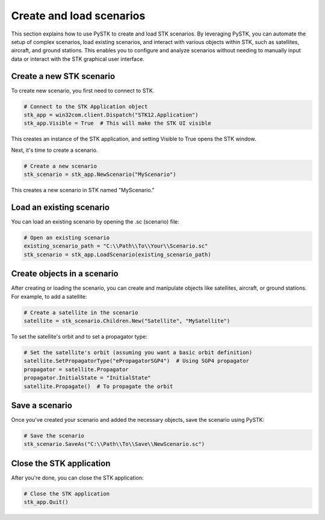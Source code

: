 Create and load scenarios
#########################

This section explains how to use PySTK to create and load STK scenarios. By leveraging PySTK, you can automate the setup of complex scenarios, load existing scenarios, and interact with various objects within STK, such as satellites, aircraft, and ground stations. This enables you to configure and analyze scenarios without needing to manually input data or interact with the STK graphical user interface.

Create a new STK scenario
=========================

To create new scenario, you first need to connect to STK. 

.. code-block:: python

    # Connect to the STK Application object
    stk_app = win32com.client.Dispatch("STK12.Application")
    stk_app.Visible = True  # This will make the STK UI visible

This creates an instance of the STK application, and setting Visible to True opens the STK window.

Next, it's time to create a scenario.

.. code-block:: python

    # Create a new scenario
    stk_scenario = stk_app.NewScenario("MyScenario")

This creates a new scenario in STK named "MyScenario."


Load an existing scenario
=========================

You can load an existing scenario by opening the .sc (scenario) file:

.. code-block:: python

    # Open an existing scenario
    existing_scenario_path = "C:\\Path\\To\\Your\\Scenario.sc"
    stk_scenario = stk_app.LoadScenario(existing_scenario_path)

Create objects in a scenario
============================

After creating or loading the scenario, you can create and manipulate objects like satellites, aircraft, or ground stations. For example, to add a satellite:

.. code-block:: python

    # Create a satellite in the scenario
    satellite = stk_scenario.Children.New("Satellite", "MySatellite")

To set the satellite's orbit and to set a propagator type:

.. code-block:: python

    # Set the satellite's orbit (assuming you want a basic orbit definition)
    satellite.SetPropagatorType("ePropagatorSGP4")  # Using SGP4 propagator
    propagator = satellite.Propagator
    propagator.InitialState = "InitialState"
    satellite.Propagate()  # To propagate the orbit

Save a scenario
===============

Once you've created your scenario and added the necessary objects, save the scenario using PySTK:

.. code-block:: python

    # Save the scenario
    stk_scenario.SaveAs("C:\\Path\\To\\Save\\NewScenario.sc")

Close the STK application
=========================

After you're done, you can close the STK application:

.. code-block:: python

    # Close the STK application
    stk_app.Quit()
